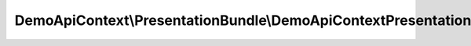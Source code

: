 --------------------------------------------------------------------
DemoApiContext\\PresentationBundle\\DemoApiContextPresentationBundle
--------------------------------------------------------------------

.. php:namespace: DemoApiContext\\PresentationBundle

.. php:class:: DemoApiContextPresentationBundle

    .. php:method:: getContainerExtension()

    .. php:method:: build(ContainerBuilder $container)

        :type $container: ContainerBuilder
        :param $container:
